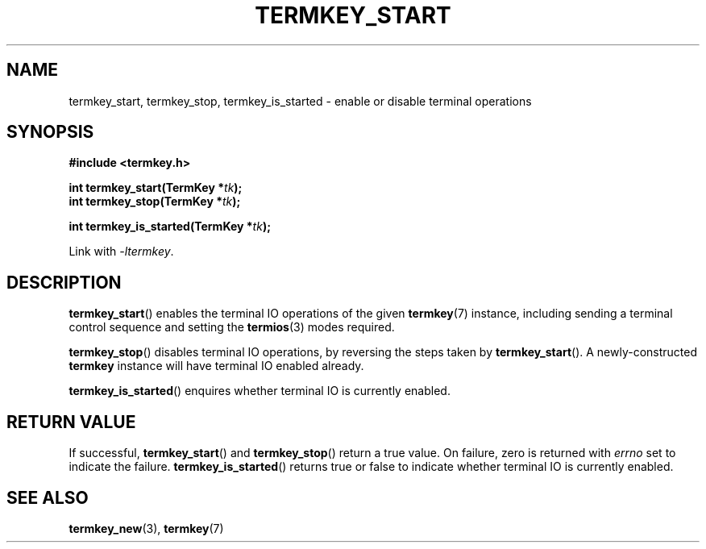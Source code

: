 .TH TERMKEY_START 3
.SH NAME
termkey_start, termkey_stop, termkey_is_started \- enable or disable terminal operations
.SH SYNOPSIS
.nf
.B #include <termkey.h>
.sp
.BI "int termkey_start(TermKey *" tk );
.BI "int termkey_stop(TermKey *" tk );
.sp
.BI "int termkey_is_started(TermKey *" tk );
.fi
.sp
Link with \fI\-ltermkey\fP.
.SH DESCRIPTION
\fBtermkey_start\fP() enables the terminal IO operations of the given \fBtermkey\fP(7) instance, including sending a terminal control sequence and setting the \fBtermios\fP(3) modes required.
.PP
\fBtermkey_stop\fP() disables terminal IO operations, by reversing the steps taken by \fPtermkey_start\fP(). A newly-constructed \fBtermkey\fP instance will have terminal IO enabled already.
.PP
\fBtermkey_is_started\fP() enquires whether terminal IO is currently enabled.
.SH "RETURN VALUE"
If successful, \fBtermkey_start\fP() and \fBtermkey_stop\fP() return a true value. On failure, zero is returned with \fIerrno\fP set to indicate the failure.  \fBtermkey_is_started\fP() returns true or false to indicate whether terminal IO is currently enabled.
.SH "SEE ALSO"
.BR termkey_new (3),
.BR termkey (7)
